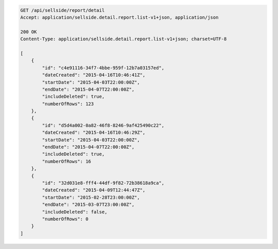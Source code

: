 .. code-block:: javascript

    GET /api/sellside/report/detail
    Accept: application/sellside.detail.report.list-v1+json, application/json

    200 OK
    Content-Type: application/sellside.detail.report.list-v1+json; charset=UTF-8

    [
        {
            "id": "c4e91116-34f7-4bbe-959f-12b7a03157ed",
            "dateCreated": "2015-04-16T10:46:41Z",
            "startDate": "2015-04-03T22:00:00Z",
            "endDate": "2015-04-07T22:00:00Z",
            "includeDeleted": true,
            "numberOfRows": 123
        },
        {
            "id": "d5d4a002-0a82-46f8-8246-9af425490c22",
            "dateCreated": "2015-04-16T10:46:29Z",
            "startDate": "2015-04-03T22:00:00Z",
            "endDate": "2015-04-07T22:00:00Z",
            "includeDeleted": true,
            "numberOfRows": 16
        },
        {
            "id": "32d031e8-fff4-44df-9f82-72b38618a9ca",
            "dateCreated": "2015-04-09T12:44:47Z",
            "startDate": "2015-02-28T23:00:00Z",
            "endDate": "2015-03-07T23:00:00Z",
            "includeDeleted": false,
            "numberOfRows": 0
        }
    ]
